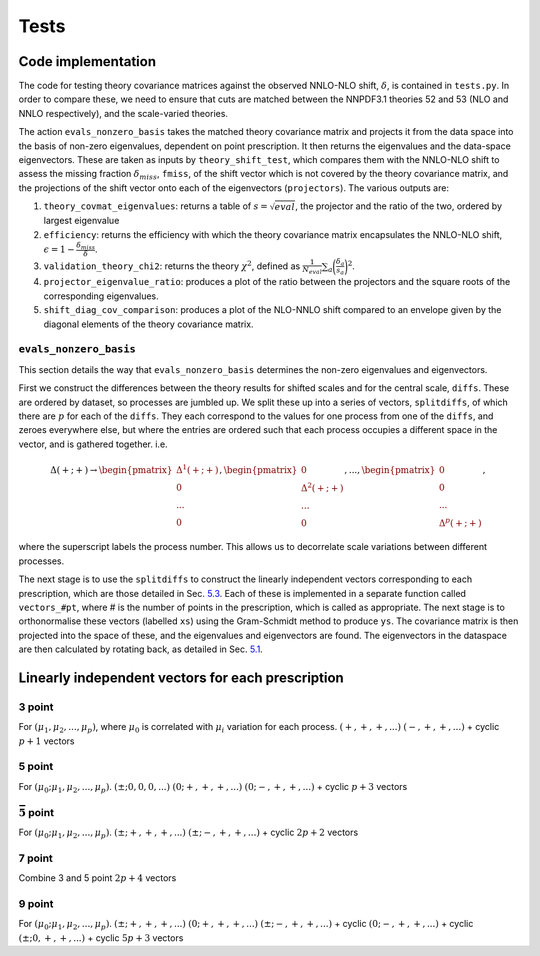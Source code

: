 Tests
=====

Code implementation
-------------------

The code for testing theory covariance matrices against the observed
NNLO-NLO shift, :math:`\delta`, is contained in ``tests.py``. In order
to compare these, we need to ensure that cuts are matched between the
NNPDF3.1 theories 52 and 53 (NLO and NNLO respectively), and the
scale-varied theories.

The action ``evals_nonzero_basis`` takes the matched theory covariance
matrix and projects it from the data space into the basis of non-zero
eigenvalues, dependent on point prescription. It then returns the
eigenvalues and the data-space eigenvectors. These are taken as inputs
by ``theory_shift_test``, which compares them with the NNLO-NLO shift to
assess the missing fraction :math:`\delta_{miss}`, ``fmiss``, of the
shift vector which is not covered by the theory covariance matrix, and
the projections of the shift vector onto each of the eigenvectors
(``projectors``). The various outputs are:

#. ``theory_covmat_eigenvalues``: returns a table of
   :math:`s = \sqrt{eval}`, the projector and the ratio of the two,
   ordered by largest eigenvalue

#. ``efficiency``: returns the efficiency with which the theory
   covariance matrix encapsulates the NNLO-NLO shift,
   :math:`\epsilon = 1-\frac{\delta_{miss}}{\delta}`.

#. ``validation_theory_chi2``: returns the theory :math:`\chi^2`,
   defined as
   :math:`\frac{1}{N_{eval}}\sum_a \bigg(\frac{\delta_a}{s_a}\bigg)^2`.

#. ``projector_eigenvalue_ratio``: produces a plot of the ratio between
   the projectors and the square roots of the corresponding eigenvalues.

#. ``shift_diag_cov_comparison``: produces a plot of the NLO-NNLO shift
   compared to an envelope given by the diagonal elements of the theory
   covariance matrix.

``evals_nonzero_basis``
~~~~~~~~~~~~~~~~~~~~~~~

This section details the way that ``evals_nonzero_basis`` determines the
non-zero eigenvalues and eigenvectors.

First we construct the differences between the theory results for
shifted scales and for the central scale, ``diffs``. These are ordered
by dataset, so processes are jumbled up. We split these up into a series
of vectors, ``splitdiffs``, of which there are :math:`p` for each of the
``diffs``. They each correspond to the values for one process from one
of the ``diffs``, and zeroes everywhere else, but where the entries are
ordered such that each process occupies a different space in the vector,
and is gathered together. i.e.

.. math::

   \Delta(+;+) \to 
       \begin{pmatrix}
       \Delta^1(+;+) \\
       0 \\
       ...\\
       0
       \end{pmatrix},
       \begin{pmatrix}
       0 \\
       \Delta^2(+;+) \\
       ... \\
       0
       \end{pmatrix}, ...,
       \begin{pmatrix}
       0 \\
       0 \\
       ... \\
       \Delta^p(+;+)
       \end{pmatrix},


where the superscript labels the process number. This allows us to
decorrelate scale variations between different processes.

The next stage is to use the ``splitdiffs`` to construct the linearly
independent vectors corresponding to each prescription, which are those
detailed in Sec. `5.3 <#vectors>`__. Each of these is implemented in a
separate function called ``vectors_#pt``, where # is the number of
points in the prescription, which is called as appropriate. The next
stage is to orthonormalise these vectors (labelled ``xs``) using the
Gram-Schmidt method to produce ``ys``. The covariance matrix is then
projected into the space of these, and the eigenvalues and eigenvectors
are found. The eigenvectors in the dataspace are then calculated by
rotating back, as detailed in Sec. `5.1 <#projection>`__.

.. _vectors:

Linearly independent vectors for each prescription
--------------------------------------------------

3 point
~~~~~~~

For :math:`(\mu_1, \mu_2, ..., \mu_p)`, where :math:`\mu_0` is
correlated with :math:`\mu_i` variation for each process.
:math:`(+, +, +, ...)` :math:`(-, +, +, ...)` + cyclic :math:`p+1`
vectors

.. _point-1:

5 point
~~~~~~~

For :math:`(\mu_0; \mu_1, \mu_2, ..., \mu_p)`.
:math:`(\pm; 0, 0, 0, ...)` :math:`(0; +, +, +, ...)`
:math:`(0; -, +, +, ...)` + cyclic :math:`p+3` vectors

:math:`\bar{5}` point
~~~~~~~~~~~~~~~~~~~~~

For :math:`(\mu_0; \mu_1, \mu_2, ..., \mu_p)`.
:math:`(\pm; +, +, +, ...)` :math:`(\pm; -, +, +, ...)` + cyclic
:math:`2p+2` vectors

.. _point-2:

7 point
~~~~~~~

Combine 3 and 5 point :math:`2p+4` vectors

.. _point-3:

9 point
~~~~~~~

For :math:`(\mu_0; \mu_1, \mu_2, ..., \mu_p)`.
:math:`(\pm; +, +, +, ...)` :math:`(0; +, +, +, ...)`
:math:`(\pm; -, +, +, ...)` + cyclic :math:`(0; -, +, +, ...)` + cyclic
:math:`(\pm; 0, +, +, ...)` + cyclic :math:`5p+3` vectors
